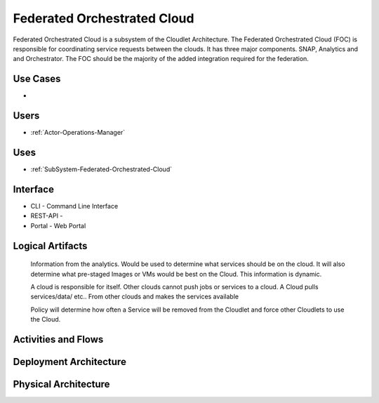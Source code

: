 .. _SubSystem-Federated-Orchestrated-Cloud:

Federated Orchestrated Cloud
============================

Federated Orchestrated Cloud is a subsystem of the Cloudlet Architecture.
The Federated Orchestrated Cloud (FOC) is responsible for coordinating service requests between the clouds.
It has three major components. SNAP, Analytics and and Orchestrator.
The FOC should be the majority of the added integration required for the federation.

Use Cases
---------

*

.. image:: UseCases.png

Users
-----

* :ref:`Actor-Operations-Manager`

.. image:: UserInteraction.png

Uses
----

* :ref:`SubSystem-Federated-Orchestrated-Cloud`

Interface
---------

* CLI - Command Line Interface
* REST-API -
* Portal - Web Portal

Logical Artifacts
-----------------

  Information from the analytics.
  Would be used to determine what services should be on the cloud.
  It will also determine what pre-staged Images
  or VMs would be best on the Cloud.
  This information is dynamic.

  A cloud is responsible for itself. Other clouds cannot push
  jobs or services to a cloud. A Cloud pulls services/data/ etc..
  From other clouds and makes  the services available

  Policy will determine how often a Service will be removed
  from the Cloudlet and force other Cloudlets to use the Cloud.

.. image:: Logical.png

Activities and Flows
--------------------

.. image::  Process.png

Deployment Architecture
-----------------------

.. image:: Deployment.png

Physical Architecture
---------------------

.. image:: Physical.png


